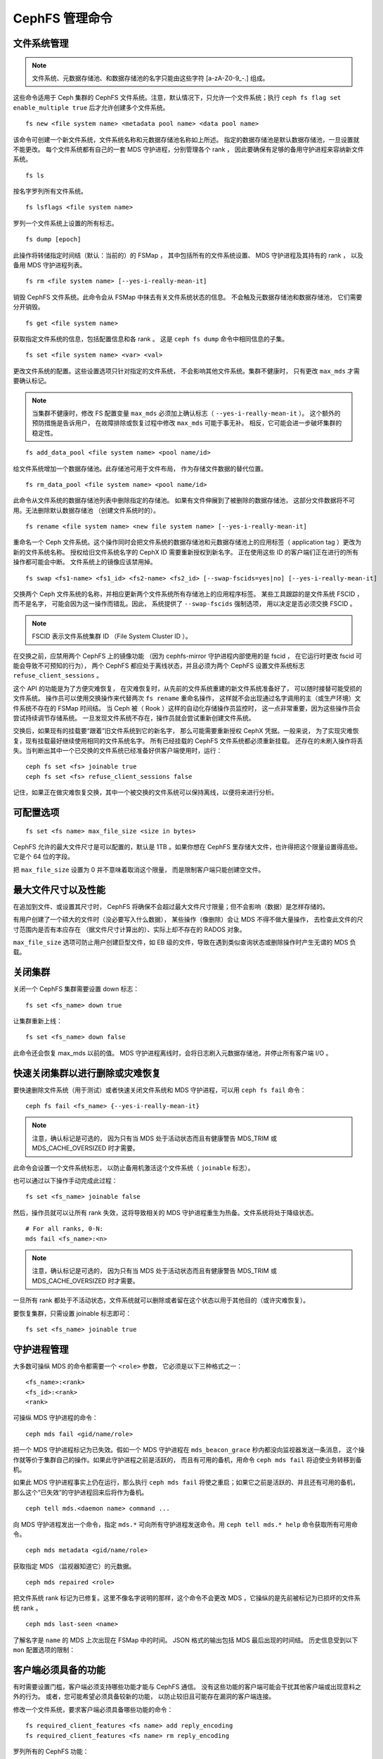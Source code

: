 .. _cephfs-administration:

CephFS 管理命令
===============

文件系统管理
------------
.. File Systems

.. note:: 文件系统、元数据存储池、和数据存储池的名字\
   只能由这些字符 [a-zA-Z0-9\_-.] 组成。

这些命令适用于 Ceph 集群的 CephFS 文件系统。注意，默认情况下，\
只允许一个文件系统；执行 ``ceph fs flag set enable_multiple true``
后才允许创建多个文件系统。

::

    fs new <file system name> <metadata pool name> <data pool name>

该命令可创建一个新文件系统，文件系统名称和元数据存储池名称如上所述。
指定的数据存储池是默认数据存储池，一旦设置就不能更改。
每个文件系统都有自己的一套 MDS 守护进程，分别管理各个 rank ，
因此要确保有足够的备用守护进程来容纳新文件系统。

::

    fs ls

按名字罗列所有文件系统。

::

    fs lsflags <file system name>

罗列一个文件系统上设置的所有标志。

::

    fs dump [epoch]

此操作将转储指定时间结（默认：当前的）的 FSMap ，
其中包括所有的文件系统设置、 MDS 守护进程及其持有的 rank ，
以及备用 MDS 守护进程列表。


::

    fs rm <file system name> [--yes-i-really-mean-it]

销毁 CephFS 文件系统。此命令会从 FSMap 中抹去有关文件系统状态的信息。
不会触及元数据存储池和数据存储池，
它们需要分开销毁。

::

    fs get <file system name>

获取指定文件系统的信息，包括配置信息和各 rank 。
这是 ``ceph fs dump`` 命令中相同信息的子集。

::

    fs set <file system name> <var> <val>

更改文件系统的配置。这些设置选项只针对指定的文件系统，
不会影响其他文件系统。集群不健康时，
只有更改 ``max_mds`` 才需要确认标记。

.. note:: 当集群不健康时，修改 FS 配置变量 ``max_mds``
   必须加上确认标志（ ``--yes-i-really-mean-it`` ）。
   这个额外的预防措施是告诉用户，
   在故障排除或恢复过程中修改 ``max_mds`` 可能于事无补。
   相反，它可能会进一步破坏集群的稳定性。

::

    fs add_data_pool <file system name> <pool name/id>

给文件系统增加一个数据存储池。此存储池可用于文件布局，
作为存储文件数据的替代位置。

::

    fs rm_data_pool <file system name> <pool name/id>

此命令从文件系统的数据存储池列表中删除指定的存储池。
如果有文件伸展到了被删除的数据存储池，
这部分文件数据将不可用。无法删除默认数据存储池
（创建文件系统时的）。

::

    fs rename <file system name> <new file system name> [--yes-i-really-mean-it]

重命名一个 Ceph 文件系统。这个操作同时会把文件系统的数据存储池和\
元数据存储池上的应用标签（ application tag ）更改为新的文件系统名称。
授权给旧文件系统名字的 CephX ID 需要重新授权到新名字。
正在使用这些 ID 的客户端们正在进行的所有操作都可能会中断。
文件系统上的镜像应该禁用掉。

::

    fs swap <fs1-name> <fs1_id> <fs2-name> <fs2_id> [--swap-fscids=yes|no] [--yes-i-really-mean-it]

交换两个 Ceph 文件系统的名称，并相应更新两个文件系统所有存储池上的应用程序标签。
某些工具跟踪的是文件系统 FSCID ，而不是名字，
可能会因为这一操作而错乱。因此，
系统提供了 ``--swap-fscids`` 强制选项，
用以决定是否必须交换 FSCID 。

.. note:: FSCID 表示文件系统集群 ID （File System Cluster ID ）。

在交换之前，应禁用两个 CephFS 上的镜像功能
（因为 cephfs-mirror 守护进程内部使用的是 fscid ，
在它运行时更改 fscid 可能会导致不可预知的行为），
两个 CephFS 都应处于离线状态，并且必须为两个 CephFS
设置文件系统标志 ``refuse_client_sessions`` 。

这个 API 的功能是为了方便灾难恢复，
在灾难恢复时，从先前的文件系统重建的新文件系统准备好了，
可以随时接替可能受损的文件系统。
操作员可以使用交换操作来代替两次 ``fs rename`` 重命名操作，
这样就不会出现通过名字调用的主（或生产环境）文件系统不存在的 FSMap 时间结。
当 Ceph 被（ Rook ）这样的自动化存储操作员监控时，
这一点非常重要，因为这些操作员会尝试持续调节存储系统。
一旦发现文件系统不存在，操作员就会尝试重新创建文件系统。

交换后，如果现有的挂载要“跟着”旧文件系统到它的新名字，
那么可能需要重新授权 CephX 凭据。一般来说，
为了实现灾难恢复，现有挂载最好继续使用相同的文件系统名字。
所有已经挂载的 CephFS 文件系统都必须重新挂载。
还存在的未刷入操作将丢失。当判断出\
其中一个已交换的文件系统已经准备好供客户端使用时，运行： ::

    ceph fs set <fs> joinable true
    ceph fs set <fs> refuse_client_sessions false

记住，如果正在做灾难恢复交换，其中一个被交换的文件系统\
可以保持离线，以便将来进行分析。


可配置选项
----------
.. Settings

::

    fs set <fs name> max_file_size <size in bytes>

CephFS 允许的最大文件尺寸是可以配置的，默认是 1TB 。如果你想在
CephFS 里存储大文件，也许得把这个限量设置得高些。它是个 64 位的字段。

把 ``max_file_size`` 设置为 0 并不意味着取消这个限量，
而是限制客户端只能创建空文件。


最大文件尺寸以及性能
--------------------
.. Maximum file sizes and performance

在追加到文件、或设置其尺寸时， CephFS 将确保不会超过最大文件\
尺寸限量；但不会影响（数据）是怎样存储的。

有用户创建了一个硕大的文件时（没必要写入什么数据），
某些操作（像删除）会让 MDS 不得不做大量操作，
去检查此文件的尺寸范围内是否有本应存在
（据文件尺寸计算出的）、实际上却不存在的 RADOS 对象。

``max_file_size`` 选项可防止用户创建巨型文件，如 EB 级的文件，\
导致在遇到类似查询状态或删除操作时产生无谓的 MDS 负载。


关闭集群
--------
.. Taking the cluster down

关闭一个 CephFS 集群需要设置 down 标志：

::

    fs set <fs_name> down true

让集群重新上线：

::

    fs set <fs_name> down false

此命令还会恢复 max_mds 以前的值。
MDS 守护进程离线时，会将日志刷入元数据存储池，并停止所有客户端 I/O 。


快速关闭集群以进行删除或灾难恢复
--------------------------------
.. Taking the cluster down rapidly for deletion or disaster recovery

要快速删除文件系统（用于测试）或者快速关闭文件系统和
MDS 守护进程，可以用 ``ceph fs fail`` 命令：

::

    ceph fs fail <fs_name> {--yes-i-really-mean-it}

.. note:: 注意，确认标记是可选的，
   因为只有当 MDS 处于活动状态而且有健康警告
   MDS_TRIM 或 MDS_CACHE_OVERSIZED 时才需要。

此命令会设置一个文件系统标志，
以防止备用机激活这个文件系统（ ``joinable`` 标志）。

也可以通过以下操作手动完成此过程：

::

    fs set <fs_name> joinable false

然后，操作员就可以让所有 rank 失效，这将导致相关的
MDS 守护进程重生为热备。文件系统将处于降级状态。

::

    # For all ranks, 0-N:
    mds fail <fs_name>:<n>

.. note:: 注意，确认标记是可选的，
   因为只有当 MDS 处于活动状态而且有健康警告
   MDS_TRIM 或 MDS_CACHE_OVERSIZED 时才需要。

一旦所有 rank 都处于不活动状态，文件系统就可以删除或者\
留在这个状态以用于其他目的（或许灾难恢复）。

要恢复集群，只需设置 joinable 标志即可：

::

    fs set <fs_name> joinable true


守护进程管理
------------
.. Daemons

大多数可操纵 MDS 的命令都需要一个 ``<role>`` 参数，
它必须是以下三种格式之一：

::

    <fs_name>:<rank>
    <fs_id>:<rank>
    <rank>

可操纵 MDS 守护进程的命令：

::

    ceph mds fail <gid/name/role>

把一个 MDS 守护进程标记为已失效。假如一个 MDS 守护进程在
``mds_beacon_grace`` 秒内都没向监视器发送一条消息，
这个操作就等价于集群自己的操作。如果此守护进程之前是活跃的，
而且有可用的备机，用命令 ``ceph mds fail`` 将迫使业务转移到备机。

如果此 MDS 守护进程事实上仍在运行，那么执行 ``ceph mds fail``
将使之重启；如果它之前是活跃的、并且还有可用的备机，
那么这个“已失效”的守护进程回来后将作为备机。


::

    ceph tell mds.<daemon name> command ...

向 MDS 守护进程发出一个命令，指定 ``mds.*`` 可向所有守护进程\
发送命令。用 ``ceph tell mds.* help`` 命令获取所有可用命令。

::

    ceph mds metadata <gid/name/role>

获取指定 MDS （监视器知道它）的元数据。

::

    ceph mds repaired <role>

把文件系统 rank 标记为已修复。这里不像名字说明的那样，这个命令\
不会更改 MDS ，它操纵的是先前被标记为已损坏的文件系统 rank 。

::

    ceph mds last-seen <name>

了解名字是 ``name`` 的 MDS 上次出现在 FSMap 中的时间。
JSON 格式的输出包括 MDS 最后出现的时间结。
历史信息受到以下 ``mon`` 配置选项的限制：

.. confval:: mon_fsmap_prune_threshold


客户端必须具备的功能
--------------------
.. Required Client Features

有时需要设置门槛，客户端必须支持哪些功能才能与 CephFS 通信。
没有这些功能的客户端可能会干扰其他客户端或出现意料之外的行为。
或者，您可能希望必须具备较新的功能，
以防止较旧且可能存在漏洞的客户端连接。

修改一个文件系统，要求客户端必须具备哪些功能的命令：

::

    fs required_client_features <fs name> add reply_encoding
    fs required_client_features <fs name> rm reply_encoding

罗列所有的 CephFS 功能：

::

    fs feature ls

缺少新增加功能的客户端将被自动驱逐。

以下是当前的 CephFS 功能及其首次出现的版本：

+----------------------------+--------------+-----------------+
| 功能                       | Ceph 版本    | 上游内核        |
+============================+==============+=================+
| jewel                      | jewel        | 4.5             |
+----------------------------+--------------+-----------------+
| kraken                     | kraken       | 4.13            |
+----------------------------+--------------+-----------------+
| luminous                   | luminous     | 4.13            |
+----------------------------+--------------+-----------------+
| mimic                      | mimic        | 4.19            |
+----------------------------+--------------+-----------------+
| reply_encoding             | nautilus     | 5.1             |
+----------------------------+--------------+-----------------+
| reclaim_client             | nautilus     | N/A             |
+----------------------------+--------------+-----------------+
| lazy_caps_wanted           | nautilus     | 5.1             |
+----------------------------+--------------+-----------------+
| multi_reconnect            | nautilus     | 5.1             |
+----------------------------+--------------+-----------------+
| deleg_ino                  | octopus      | 5.6             |
+----------------------------+--------------+-----------------+
| metric_collect             | pacific      | N/A             |
+----------------------------+--------------+-----------------+
| alternate_name             | pacific      | 6.5             |
+----------------------------+--------------+-----------------+
| notify_session_state       | quincy       | 5.19            |
+----------------------------+--------------+-----------------+
| op_getvxattr               | quincy       | 6.0             |
+----------------------------+--------------+-----------------+
| 32bits_retry_fwd           | reef         | 6.6             |
+----------------------------+--------------+-----------------+
| new_snaprealm_info         | reef         | UNKNOWN         |
+----------------------------+--------------+-----------------+
| has_owner_uidgid           | reef         | 6.6             |
+----------------------------+--------------+-----------------+
| client_mds_auth_caps       | squid+bp     | PLANNED         |
+----------------------------+--------------+-----------------+

..
    Comment: use `git describe --tags --abbrev=0 <commit>` to lookup release


CephFS 功能描述


::

    reply_encoding

如果客户端支持此功能，那么 MDS 会将请求回复编码为可扩展格式。


::

    reclaim_client

MDS 允许新客户端承袭另一个（已死亡）客户端的状态。
NFS-Ganesha 使用了这一功能。


::

    lazy_caps_wanted

当落伍的客户端恢复时，如果客户端支持此功能，
那么 mds 只需要重新发放它明确要求的能力即可。


::

    multi_reconnect

当 mds 故障切换时，客户端会向 mds 发送重连消息，
以重建缓存状态。如果 MDS 支持此功能，
客户端就可以将大的重新连接信息分成多条。


::

    deleg_ino

如果客户端支持此功能， MDS 就把 inode 号委托（ delegate ）给客户端。
拥有委托的 inode 号是先决条件，而后客户端才能异步地创建文件。


::

    metric_collect

如果 MDS 支持性能指标功能，客户端可以发给它。


::

    alternate_name

客户端可以设置并理解目录的“别名（ alternate names ）”。
此功能用于支持加密的文件名。

::

    client_mds_auth_caps

要在客户端的 ``mds`` caps 中有效执行 ``root_squash`` ，
客户端必须了解它正在执行 ``root_squash`` 和其他 cap 元数据。
没有此功能的客户端存在风险，会丢弃文件的更新。
建议设置此功能位。


全局配置选项
------------
.. Global settings

::

    ceph fs flag set <flag name> <flag val> [<confirmation string>]

设置全局的 CephFS 标记（即不是特定于某个文件系统的）。
当前，仅有的标记是 enable_multiple ，启用它就可以支持多个
CephFS 文件系统。

有些标志会强迫你用 ``--yes-i-really-mean-it`` 或者类似的语句
（执行时会提示）来确认你的意图。运行这类命令时要三思而后行，
它们通常用于提示非常危险的动作。


.. _advanced-cephfs-admin-settings:

高级选项
--------
.. Advanced

以下这些命令在常规操作中用不到，在遇到异常时才需要。
这些命令若使用不当会产生严重问题，
甚至会导致文件系统无法访问。

::

    ceph mds rmfailed

从失效集合中删除一个 rank 。

::

    ceph fs reset <file system name>

此命令可把文件系统状态（除名字和存储池以外的）重置为默认值。\
所有非 0 rank 都会保存在已停止集里面。

::

    ceph fs new <file system name> <metadata pool name> <data pool name> --fscid <fscid> --force

此命令将创建一个具有指定 **fscid** （文件系统集群 ID ）的文件系统。
当应用程序希望文件系统的 ID 在恢复后仍能保持稳定时，
你可能想要这样做，例如在监视器数据库丢失并重建后。
因此，文件系统 ID 并不总是随着较新的文件系统出现\
而不断增加。
